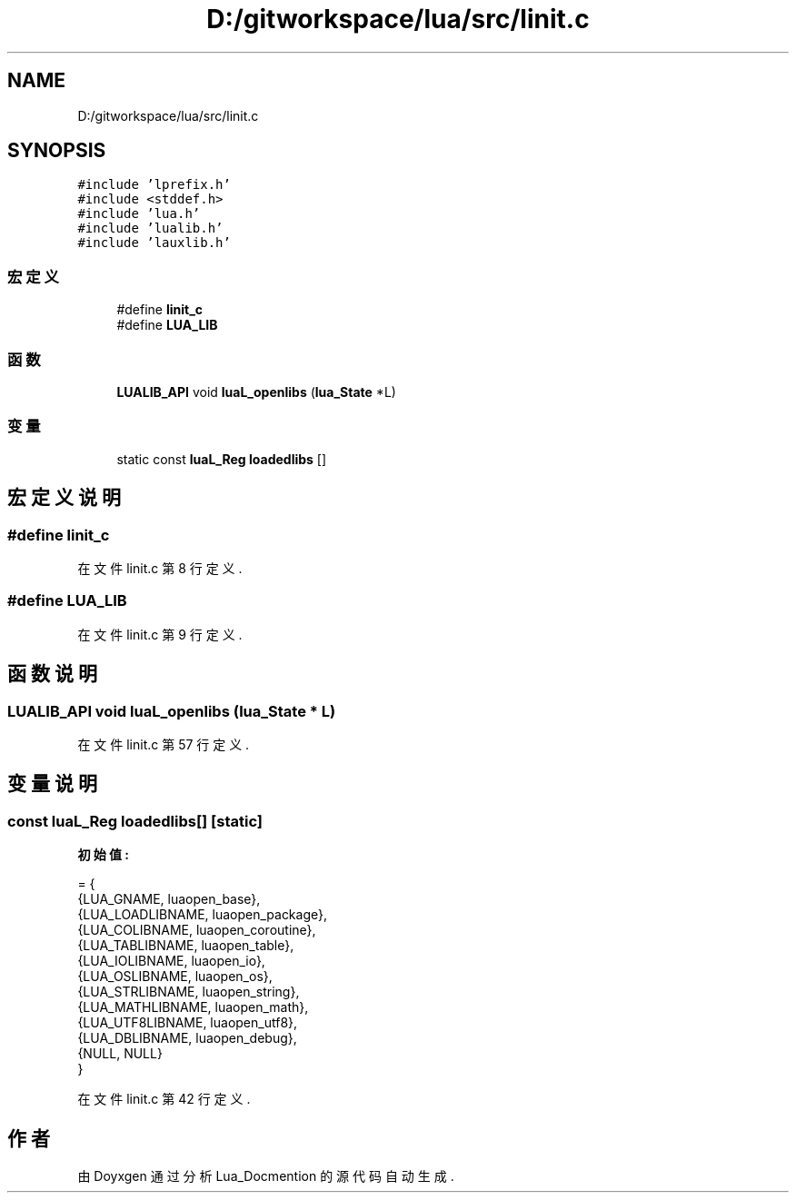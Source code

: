 .TH "D:/gitworkspace/lua/src/linit.c" 3 "2020年 九月 8日 星期二" "Lua_Docmention" \" -*- nroff -*-
.ad l
.nh
.SH NAME
D:/gitworkspace/lua/src/linit.c
.SH SYNOPSIS
.br
.PP
\fC#include 'lprefix\&.h'\fP
.br
\fC#include <stddef\&.h>\fP
.br
\fC#include 'lua\&.h'\fP
.br
\fC#include 'lualib\&.h'\fP
.br
\fC#include 'lauxlib\&.h'\fP
.br

.SS "宏定义"

.in +1c
.ti -1c
.RI "#define \fBlinit_c\fP"
.br
.ti -1c
.RI "#define \fBLUA_LIB\fP"
.br
.in -1c
.SS "函数"

.in +1c
.ti -1c
.RI "\fBLUALIB_API\fP void \fBluaL_openlibs\fP (\fBlua_State\fP *L)"
.br
.in -1c
.SS "变量"

.in +1c
.ti -1c
.RI "static const \fBluaL_Reg\fP \fBloadedlibs\fP []"
.br
.in -1c
.SH "宏定义说明"
.PP 
.SS "#define linit_c"

.PP
在文件 linit\&.c 第 8 行定义\&.
.SS "#define LUA_LIB"

.PP
在文件 linit\&.c 第 9 行定义\&.
.SH "函数说明"
.PP 
.SS "\fBLUALIB_API\fP void luaL_openlibs (\fBlua_State\fP * L)"

.PP
在文件 linit\&.c 第 57 行定义\&.
.SH "变量说明"
.PP 
.SS "const \fBluaL_Reg\fP loadedlibs[]\fC [static]\fP"
\fB初始值:\fP
.PP
.nf
= {
  {LUA_GNAME, luaopen_base},
  {LUA_LOADLIBNAME, luaopen_package},
  {LUA_COLIBNAME, luaopen_coroutine},
  {LUA_TABLIBNAME, luaopen_table},
  {LUA_IOLIBNAME, luaopen_io},
  {LUA_OSLIBNAME, luaopen_os},
  {LUA_STRLIBNAME, luaopen_string},
  {LUA_MATHLIBNAME, luaopen_math},
  {LUA_UTF8LIBNAME, luaopen_utf8},
  {LUA_DBLIBNAME, luaopen_debug},
  {NULL, NULL}
}
.fi
.PP
在文件 linit\&.c 第 42 行定义\&.
.SH "作者"
.PP 
由 Doyxgen 通过分析 Lua_Docmention 的 源代码自动生成\&.
